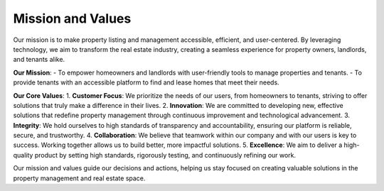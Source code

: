 Mission and Values
==================

Our mission is to make property listing and management accessible, efficient, and user-centered. By leveraging technology, we aim to transform the real estate industry, creating a seamless experience for property owners, landlords, and tenants alike.

**Our Mission**:
- To empower homeowners and landlords with user-friendly tools to manage properties and tenants.
- To provide tenants with an accessible platform to find and lease homes that meet their needs.

**Our Core Values**:
1. **Customer Focus**: We prioritize the needs of our users, from homeowners to tenants, striving to offer solutions that truly make a difference in their lives.
2. **Innovation**: We are committed to developing new, effective solutions that redefine property management through continuous improvement and technological advancement.
3. **Integrity**: We hold ourselves to high standards of transparency and accountability, ensuring our platform is reliable, secure, and trustworthy.
4. **Collaboration**: We believe that teamwork within our company and with our users is key to success. Working together allows us to build better, more impactful solutions.
5. **Excellence**: We aim to deliver a high-quality product by setting high standards, rigorously testing, and continuously refining our work.

Our mission and values guide our decisions and actions, helping us stay focused on creating valuable solutions in the property management and real estate space.